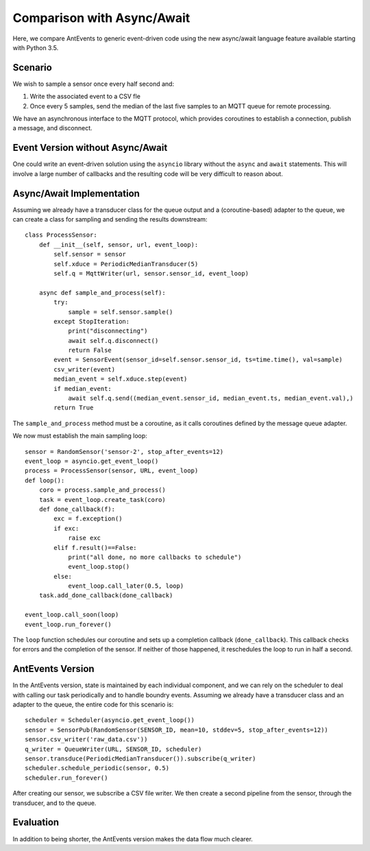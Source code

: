 ===========================
Comparison with Async/Await
===========================

Here, we compare AntEvents to generic event-driven code using the new
async/await language feature available starting with Python 3.5.

Scenario
--------
We wish to sample a sensor once every half second and:

1. Write the associated event to a CSV fle
2. Once every 5 samples, send the median of the last five samples to
   an MQTT queue for remote processing.

We have an asynchronous interface to the MQTT protocol, which provides
coroutines to establish a connection, publish a message, and disconnect.

Event Version without Async/Await
---------------------------------
One could write an event-driven solution using the ``asyncio`` library
without the ``async`` and ``await`` statements. This will involve a large
number of callbacks and the resulting code will be very difficult to reason
about.

Async/Await Implementation
--------------------------
Assuming we already have a transducer class for the queue output
and a (coroutine-based) adapter to the queue, we can create a class for sampling
and sending the results downstream::

    class ProcessSensor:
        def __init__(self, sensor, url, event_loop):
            self.sensor = sensor
            self.xduce = PeriodicMedianTransducer(5)
            self.q = MqttWriter(url, sensor.sensor_id, event_loop)
    
        async def sample_and_process(self):
            try:
                sample = self.sensor.sample()
            except StopIteration:
                print("disconnecting")
                await self.q.disconnect()
                return False
            event = SensorEvent(sensor_id=self.sensor.sensor_id, ts=time.time(), val=sample)
            csv_writer(event)
            median_event = self.xduce.step(event)
            if median_event:
                await self.q.send((median_event.sensor_id, median_event.ts, median_event.val),)
            return True

The ``sample_and_process`` method must be a coroutine, as it calls coroutines
defined by the message queue adapter.

We now must establish the main sampling loop::

    sensor = RandomSensor('sensor-2', stop_after_events=12)
    event_loop = asyncio.get_event_loop()
    process = ProcessSensor(sensor, URL, event_loop)
    def loop():
        coro = process.sample_and_process()
        task = event_loop.create_task(coro)
        def done_callback(f):
            exc = f.exception()
            if exc:
                raise exc
            elif f.result()==False:
                print("all done, no more callbacks to schedule")
                event_loop.stop()
            else:
                event_loop.call_later(0.5, loop)
        task.add_done_callback(done_callback)
        
    event_loop.call_soon(loop)
    event_loop.run_forever()

The ``loop`` function schedules our coroutine and sets up a completion
callback (``done_callback``). This callback checks for errors and the
completion of the sensor. If neither of those happened, it reschedules
the loop to run in half a second.

AntEvents Version
-----------------
In the AntEvents version, state is maintained by each individual component, and
we can rely on the scheduler to deal with calling our task periodically and to
handle boundry events. Assuming we already have a transducer class and an
adapter to the queue, the entire code for this scenario is::

    scheduler = Scheduler(asyncio.get_event_loop())
    sensor = SensorPub(RandomSensor(SENSOR_ID, mean=10, stddev=5, stop_after_events=12))
    sensor.csv_writer('raw_data.csv'))
    q_writer = QueueWriter(URL, SENSOR_ID, scheduler)
    sensor.transduce(PeriodicMedianTransducer()).subscribe(q_writer)
    scheduler.schedule_periodic(sensor, 0.5)
    scheduler.run_forever()

After creating our sensor, we subscribe a CSV file writer. We then create a
second pipeline from the sensor, through the transducer, and to the queue.

Evaluation
----------
In addition to being shorter, the AntEvents version makes the data flow
much clearer.


